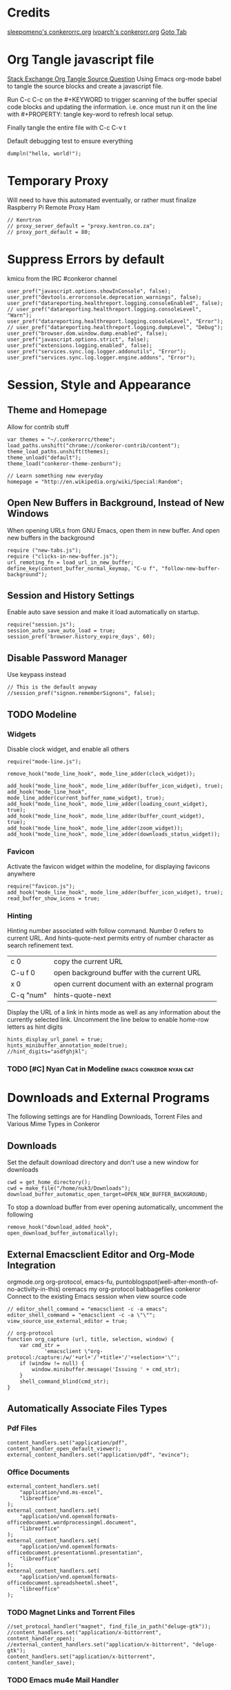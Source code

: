 * Credits
[[https://github.com/sleepomeno/conkerorrc/blob/master/conkerorrc.org][sleepomeno's conkerorrc.org]]
[[https://github.com/ivoarch/.dot-org-files/blob/master/conkeror.org][ivoarch's conkerorr.org]]
[[http://puntoblogspot.blogspot.com.es/2013/08/conkeror-go-to-buffer.html][Goto Tab]]
* Org Tangle javascript file
[[http://emacs.stackexchange.com/questions/13191/emacs-org-babel-how-to-specify-global-tangle-file-for-source-code-export][Stack Exchange Org Tangle Source Question]]
Using Emacs org-mode babel to tangle the source blocks and create a
javascript file.

Run C-c C-c on the #+KEYWORD to trigger scanning of the buffer special
code blocks and updating the information. i.e. once must run it on the
line with #+PROPERTY: tangle key-word to refresh local setup.

Finally tangle the entire file with C-c C-v t

#+PROPERTY: tangle "~/.conkerorrc/conkerorrc.js"
Default debugging test to ensure everything
#+BEGIN_SRC js2
dumpln("hello, world!");
#+END_SRC
* Temporary Proxy
Will need to have this automated eventually, or rather must finalize
Raspberry Pi Remote Proxy Ham
#+BEGIN_SRC js2
// Kenrtron
// proxy_server_default = "proxy.kentron.co.za";
// proxy_port_default = 80;
#+END_SRC
* Suppress Errors by default
  kmicu from the IRC #conkeror channel
#+BEGIN_SRC js2
user_pref("javascript.options.showInConsole", false);
user_pref("devtools.errorconsole.deprecation_warnings", false);
user_pref("datareporting.healthreport.logging.consoleEnabled", false);
// user_pref("datareporting.healthreport.logging.consoleLevel", "Warn");
user_pref("datareporting.healthreport.logging.consoleLevel", "Error");
// user_pref("datareporting.healthreport.logging.dumpLevel", "Debug");
user_pref("browser.dom.window.dump.enabled", false);
user_pref("javascript.options.strict", false);
user_pref("extensions.logging.enabled", false);
user_pref("services.sync.log.logger.addonutils", "Error");
user_pref("services.sync.log.logger.engine.addons", "Error");
#+END_SRC
* Session, Style and Appearance
** Theme and Homepage
Allow for contrib stuff
#+BEGIN_SRC js2
var themes = "~/.conkerorrc/theme";
load_paths.unshift("chrome://conkeror-contrib/content");
theme_load_paths.unshift(themes);
theme_unload("default");
theme_load("conkeror-theme-zenburn");

// Learn something new everyday
homepage = "http://en.wikipedia.org/wiki/Special:Random";
#+END_SRC
** Open New Buffers in Background, Instead of New Windows
When opening URLs from GNU Emacs, open them in new buffer.
And open new buffers in the background
#+BEGIN_SRC js2
require ("new-tabs.js");
require ("clicks-in-new-buffer.js");
url_remoting_fn = load_url_in_new_buffer;
define_key(content_buffer_normal_keymap, "C-u f", "follow-new-buffer-background");
#+END_SRC
** Session and History Settings
Enable auto save session and make it load automatically on startup.
#+BEGIN_SRC js2
require("session.js");
session_auto_save_auto_load = true;
session_pref('browser.history_expire_days', 60);
#+END_SRC
** Disable Password Manager
Use keypass instead
#+BEGIN_SRC js2
// This is the default anyway
//session_pref("signon.rememberSignons", false);
#+END_SRC
** TODO Modeline
*** Widgets
Disable clock widget, and enable all others
#+BEGIN_SRC js2
require("mode-line.js");

remove_hook("mode_line_hook", mode_line_adder(clock_widget));

add_hook("mode_line_hook", mode_line_adder(buffer_icon_widget), true);
add_hook("mode_line_hook", mode_line_adder(current_buffer_name_widget), true);
add_hook("mode_line_hook", mode_line_adder(loading_count_widget), true);
add_hook("mode_line_hook", mode_line_adder(buffer_count_widget), true);
add_hook("mode_line_hook", mode_line_adder(zoom_widget));
add_hook("mode_line_hook", mode_line_adder(downloads_status_widget));
#+END_SRC
*** Favicon
Activate the favicon widget within the modeline, for displaying
favicons anywhere
#+BEGIN_SRC js2
require("favicon.js");
add_hook("mode_line_hook", mode_line_adder(buffer_icon_widget), true);
read_buffer_show_icons = true;
#+END_SRC
*** Hinting
Hinting number associated with follow command. Number 0 refers to
current URL. And hints-quote-next permits entry of number character as
search refinement text.

| c 0       | copy the current URL                           |
| C-u f 0   | open background buffer with the current URL    |
| x 0       | open current document with an external program |
| C-q "num" | hints-quote-next                               |

Display the URL of a link in hints mode as well as any information
about the currently selected link.
Uncomment the line below to enable home-row letters as hint digits
#+BEGIN_SRC js2
hints_display_url_panel = true;
hints_minibuffer_annotation_mode(true);
//hint_digits="asdfghjkl";
#+END_SRC
*** TODO [#C] Nyan Cat in Modeline                  :emacs:conkeror:nyan:cat:
* Downloads and External Programs
The following settings are for Handling Downloads, Torrent Files and
Various Mime Types in Conkeror
** Downloads
Set the default download directory and don't use a new window for
downloads
#+BEGIN_SRC js2
cwd = get_home_directory();
cwd = make_file("/home/nuk3/Downloads");
download_buffer_automatic_open_target=OPEN_NEW_BUFFER_BACKGROUND;
#+END_SRC
To stop a download buffer from ever opening automatically, uncomment
the following
#+BEGIN_SRC js2
remove_hook("download_added_hook", open_download_buffer_automatically);
#+END_SRC
** External Emacsclient Editor and Org-Mode Integration
orgmode.org org-protocol, emacs-fu,
puntoblogspot(well-after-month-of-no-activity-in-this) oremacs my
org-protocol babbagefiles conkeror
Connect to the existing Emacs session when view source code
#+BEGIN_SRC js2
// editor_shell_command = "emacsclient -c -a emacs";
editor_shell_command = "emacsclient -c -a \"\"";
view_source_use_external_editor = true;

// org-protocol
function org_capture (url, title, selection, window) {
    var cmd_str =
            'emacsclient \"org-protocol:/capture:/w/'+url+'/'+title+'/'+selection+'\"';
    if (window != null) {
        window.minibuffer.message('Issuing ' + cmd_str);
    }
    shell_command_blind(cmd_str);
}
#+END_SRC
** Automatically Associate Files Types
*** Pdf Files
#+BEGIN_SRC js2
content_handlers.set("application/pdf", content_handler_open_default_viewer);
external_content_handlers.set("application/pdf", "evince");
#+END_SRC
*** Office Documents
#+BEGIN_SRC js2
external_content_handlers.set(
    "application/vnd.ms-excel",
    "libreoffice"
);
external_content_handlers.set(
    "application/vnd.openxmlformats-officedocument.wordprocessingml.document",
    "libreoffice"
);
external_content_handlers.set(
    "application/vnd.openxmlformats-officedocument.presentationml.presentation",
    "libreoffice"
);
external_content_handlers.set(
    "application/vnd.openxmlformats-officedocument.spreadsheetml.sheet",
    "libreoffice"
);
#+END_SRC
*** TODO Magnet Links and Torrent Files
#+BEGIN_SRC js2
//set_protocol_handler("magnet", find_file_in_path("deluge-gtk"));
//content_handlers.set("application/x-bittorrent", content_handler_open);
//external_content_handlers.set("application/x-bittorrent", "deluge-gtk");
content_handlers.set("application/x-bittorrent", content_handler_save);
#+END_SRC
*** TODO Emacs mu4e Mail Handler
#+BEGIN_SRC js2
set_protocol_handler("mailto", make_file("~/bin/handle-mailto"));
#+END_SRC
* Extensions
Disable extension compatibility checking, Allow installation of
extensions from any source and Enable security updates
#+BEGIN_SRC js2
session_pref('extensions.checkCompatibility', false);
session_pref("xpinstall.whitelist.required", false);
user_pref("extensions.checkUpdateSecurity", true);
#+END_SRC
** Firebug
#+BEGIN_SRC js2
/*define_variable("firebug_url",
    "http://getfirebug.com/releases/lite/1.2/firebug-lite-compressed.js");*/
define_variable("firebug_url",
    "http://getfirebug.com/releases/lite/1.4/firebug-lite.js");

function firebug (I) {
    var doc = I.buffer.document;
    var script = doc.createElement('script');
    script.setAttribute('type', 'text/javascript');
    script.setAttribute('type', firebug_url);
    script.setAttribute('type', 'firebug.init();');
    doc.body.appendChild(script);
}
interactive("firebug", "open firebug lite", firebug);
#+END_SRC
** Https-Everywhere
#+BEGIN_SRC js2
if ('@eff.org/https-everywhere;1' in Cc) {
    interactive("https-everywhere-options-dialog",
                "Open the HTTPS Everywhere options dialog.",
                function (I) {
                    window_watcher.openWindow(
                        null, "chrome://https-everywhere/content/preferences.xul",
                        "","chrome,titlebar,toolbar,centerscreen,resizable",null);
                });
}
#+END_SRC
** Adblock-Plus
#+BEGIN_SRC js2
require("adblockplus");
#+END_SRC
** Page-Modes
#+BEGIN_SRC js2
require("reddit");
require("gmail");
require("feedly");
require("twitter");

page_mode_deactivate(stackexchange_mode);
page_mode_deactivate(youtube_mode);
page_mode_deactivate(youtube_player_mode);
#+END_SRC
* TODO Webjumps
  * NEED TO TEST MODE ACTIVATION *
[[http://conkeror.org/Webjumps][See Conkeror Webjumps List]]

Bookmarks and Smartlinks can be navigated using *g*, for by the short
string representing the webjump. In addition, SmartLinks can be suffix
with additional string parameters that are passed to the webjump URL
string with the *%s*  parameter replaced by the string.
** URL Completion
Use completion system for - bookmarks, webjumps and the
minibuffer. Separate functions to call history url completion
#+BEGIN_SRC js2
url_completion_use_history = false;
url_completion_use_bookmarks = true;
url_completion_use_webjumps = true;
minibuffer_auto_complete_default = true;
#+END_SRC
Separate history from webjumps and bookmarks. *h* and *H* are used to
find a URL from history in current buffer and in a new buffer
respectively.
#+BEGIN_SRC js2
define_browser_object_class(
    "history-url", null,
    function (I, prompt) {
        check_buffer (I.buffer, content_buffer);
        var result = yield I.buffer.window.minibuffer.read_url(
            $prompt = prompt, $use_webjumps = false, $use_history = true, $use_bookmarks = false);
        yield co_return (result);
    });

interactive("find-url-from-history",
            "Find a page from history in the current buffer",
            "find-url",
            $browser_object = browser_object_history_url);

interactive("find-url-from-history-new-buffer",
            "Find a page from history in a new buffer",
            "find-url-new-buffer",
            $browser_object = browser_object_history_url);

define_key(content_buffer_normal_keymap, "h", "find-url-from-history-new-buffer");
define_key(content_buffer_normal_keymap, "H", "find-url-from-history");
#+END_SRC

** General Technical Queries
Will need to add scopius / journal search entry
Use *V* to vote on questions on StackExchange, StackOVerflow,
ServerFault, SuperUser, etc

See reddit mode
Provides reddit mode cursor
| Binding | Reddit_Keymap              | Description                                 |
|---------+----------------------------+---------------------------------------------|
| j       | reddit-next                | Move cursor to next reddit entry or comment |
| J       | reddit-next-parent-comment |                                             |
| k       | reddit-prev                |                                             |
| K       | reddit-prev-parent-comment |                                             |
| h       | reddit-open-comments       |                                             |
| ,       | reddit-vote-up             |                                             |
| .       | reddit-vote-down           |                                             |

#+BEGIN_SRC js2
define_webjump("linux-questions","http://www.linuxquestions.org/questions/");
define_webjump("gmane", "http://gmane.org/find.php?list=%s");
define_webjump("hackernews", "http://searchyc.com/%s", $alternative = "http://news.ycombinator.com/");
define_webjump("reddit", "http://www.reddit.com/search?q=%s", $alternative = "http://www.reddit.com/");
define_webjump("slashdot", "http://slashdot.org/search.pl?query=%s");
define_webjump("stackexchange", "http://stackexchange.com/search?q=%s", $alternative = "http://stackexchange.com/");
define_webjump("stackoverflow", "http://stackoverflow.com/search?q=%s", $alternative = "http://stackoverflow.com/");
define_webjump("superuser", "http://superuser.com/search?q=%s", $alternative = "http://superuser.com/");
#+END_SRC
** Unix / Linux
#+BEGIN_SRC js2
define_webjump("stackexchange/linux", "http://unix-stackexchange.com/search?q=%s", $alternative="http://unix.stackexchange.com");
#+END_SRC
*** Arch Linux
#+BEGIN_SRC js2
define_webjump("arch/forums", "http://bbs.archlinux.org");
define_webjump("arch/wiki", "http://wiki.archlinux.org/index.php?search=%s");
define_webjump("arch/aur", "http://aur.archlinux.org/packages.php?O=0&K=%s");
define_webjump("arch/packages",
               "https://www.archlinux.org/packages/?sort=&q=%s&limit=50",
               $alternative="https://packages.archlinux.org");
#+END_SRC
*** Distrowatch
#+BEGIN_SRC js2
define_webjump("distrowatch", "http://distrowatch.com/table.php?distribution=%s");
#+END_SRC
** Programming
*** Emacs
#+BEGIN_SRC js2
define_webjump("emacswiki", "https://www.emacswiki.org/search?q=%s", $alternative="https://www.emacswiki.org/");
define_webjump("marmalade", "http://marmalade-repo.org/packages?q=%s");
#+END_SRC
**** TODO Org-Mode
Also conkeror tips must also be completed
#+BEGIN_SRC js2

#+END_SRC
*** Git
Use github-mode to install fallthrough bindings for github's keyboard
shortcuts as well as the following:
| Binding | Description                |
|---------+----------------------------|
| ?       | github-keyboard-shortcuts  |
| s       | github-focus-site-search   |
| /       | github-focus-issues-search |
|         |                            |

#+BEGIN_SRC js2
//require("github");
define_webjump("github", "http://github.com/search?q=%s&type=Everything");
#+END_SRC
*** Bash
#+BEGIN_SRC js2
define_webjump("bashfaq", "http://mywiki.wooledge.org/BashFAQ?action=fullsearch&context=180&value=%s&fullsearch=Text",
               $alternative = "http://mywiki.wooledge.org/BashFAQ");
define_webjump("cmdlinefu",
               function(term) {
                   return 'http://www.commandlinefu.com/commands/matching/' +
                       term.replace(/[^a-zA-Z0-9_\-]/g, '')
                       .replace(/[\s\-]+/g, '-') +
                       '/' + btoa(term);
               },
               $alternative = "http://www.commandlinefu.com/");
#+END_SRC
*** Common Lisp
#+BEGIN_SRC js2
define_webjump("clhs",
               "http://www.xach.com/clhs?q=%s",
               $alternative = "http://www.lispworks.com/documentation/HyperSpec/Front/index.htm");
define_webjump("cliki", "http://www.cliki.net/admin/search?words=%s");
#+END_SRC
*** Perl
#+BEGIN_SRC js2
define_webjump("perldoc", "http://perldoc.perl.org/search.html?q=%s");
define_webjump("cpan", "http://search.cpan.org/search?query=%s&mode=all");
define_webjump("metacpan", "https://metacpan.org/search?q=%s");
#+END_SRC
*** Python
#+BEGIN_SRC js2
define_webjump("python", "http://docs.python.org/search.html?q=%s");
define_webjump("python3", "http://docs.python.org/py3k/search.html?q=%s");
#+END_SRC
*** LaTeX
#+BEGIN_SRC js2
define_webjump("ctan/desc", "http://www.ctan.org/search/?search=%s&search_type=description");
define_webjump("ctan/file", "http://www.ctan.org/search/?search=%s&search_type=filename");
define_webjump("ctan/pack", "http://www.ctan.org/search/?search=%s&search_type=id");
define_webjump("ctan", "http://www.ctan.org/search/?search=%s&search_type=description&search_type=filename&search_type=id");
define_webjump("stackexchange/tex", "http://tex.stackexchange.com/search?q=%s", $alternative="http://tex.stackexchange.com");
#+END_SRC
** Search Engine
*** DuckDuckGo
Keymap
| Binding | Description               |
|---------+---------------------------|
| down, j | duckduckgo-down           |
| up, k   | duckduckgo-up             |
| /       | duckduckgo-focus-search   |
| r       | duckduckgo-related-topics |
| m       | duckduckgo-main-results   |
| !       | duckduckgo-bang-dropdown  |
| d       | duckduckgo-domain-search  |
| return  | duckduckgo-follow-current |
|         |                           |

#+BEGIN_SRC js2
//require("duckduckgo");
//define_webjump("ddg", "http://duckduckgo.com/?q=%s");
#+END_SRC
*** Google
#+BEGIN_SRC js2
//require("google-maps");
//require("page-modes/google-maps.js");
define_webjump("google/za", "http://www.google.co.za/webhp?#q=%s&tbs=ctr:countryZA&cr=countryZA", $alternative="http://www.google.co.za/");
define_webjump("image", "http://www.google.com/images?q=%s&safe=off", $alternative = "http://www.google.com/imghp?as_q=&safe=off");
#+END_SRC
** Wikipedia
#+BEGIN_SRC js2
require("page-modes/wikipedia.js");
//wikipedia_webjumps_format = "wp-%s"; // controls the webjump names. default "wikipedia-%s"
define_wikipedia_webjumps("en"); // For English
//require("wikipedia-didyoumean");
#+END_SRC
** Banking and Shopping
*** FNB
#+BEGIN_SRC js2
define_webjump("fnb", "https://www.fnb.co.za");
#+END_SRC
*** Amazon
#+BEGIN_SRC js2
define_webjump("amazon", "https://www.amazon.com/s/?url=search-alias%3Daps&field-keywords=%s", $alternative = "https://www.amazon.com/");
#+END_SRC
** Entertainment & Blogs
*** xkcd
#+BEGIN_SRC js
require("xkcd");
xkcd_add_title = true;
#+END_SRC
*** Youtube
Conkeror's built-in /media/ browser object class selectable with *e*
prefix key.
PlayerMode Keymap
| Binding | Description             |
|---------+-------------------------|
| C-c RET | Play / Pause            |
| C-c C-m | (Un)-Mute               |
| C-c C-f | Toggle Fullscreen       |
| C-c C-[ | Decrease Playback Speed |
| C-c C-] | Increase Playback Speed |
This mode should load automatically
#+BEGIN_SRC js2
//require("youtube");
//require("youtube-player");
define_webjump("youtube", "http://www.youtube.com/results?search_query=%s&search=Search");
#+END_SRC
*** Wordpress
#+BEGIN_SRC js2
define_webjump("wordpress", "http://wordpress.org/search/%s");
#+END_SRC
** Remove Unused Webjumps
#+BEGIN_SRC js2
var unused_webjumps = ['answers', 'creativecommons', 'lucky', 'yahoo'];

for (var i=0; i<unused_webjumps.length; i++) {
    delete webjumps[unused_webjumps[i]];
}
#+END_SRC
* Keyboard and Interface
** Ignore Caps Lock
#+BEGIN_SRC js2
key_bindings_ignore_capslock = true;
#+END_SRC
** Unbind Arrow Keys
#+BEGIN_SRC js2
undefine_key(content_buffer_normal_keymap, "up", "cmd_scrollLineUp");
undefine_key(content_buffer_normal_keymap, "down", "cmd_scrollLineDown");
undefine_key(content_buffer_normal_keymap, "left", "cmd_scrollLeft");
undefine_key(content_buffer_normal_keymap, "right", "cmd_scrollRight");
#+END_SRC
** Bind 1-0 Number Keys to Switch to Buffers 1-10
#+BEGIN_SRC js2
function define_switch_buffer_key (key, buf_num) {
    define_key(default_global_keymap, key,
               function (I) {
                   switch_to_buffer(I.window,
                                    I.window.buffers.get_buffer(buf_num));
               });
}
for (let i = 0; i < 10; ++i) {
    define_switch_buffer_key(String((i+1)%10), i);
}
#+END_SRC
** Client Redirects
Mechanism by which Conkeror can automatically perform a defined
redirection on configured urls and url patterns. I.e. used to "/skip/"
intermediary webpages when browsing and go straight to the content you
want
#+BEGIN_SRC js2
require("client-redirect");
#+END_SRC
define_client_redirect(name, transform...);
name - string naming redirect
transform... - may be function or RegEx
*** Google Images
Skips "/imgres" page at Google Images
#+BEGIN_SRC js2
define_client_redirect("google-images",
                       function (uri) {
                           return /(images|www)\.google\.com$/.test(uri.host)
                               && uri.filePath == "/imgres"
                               && regexp_exec(/imgurl=([^&]+)/, uri.query, 1);
                       });
#+END_SRC
*** Imgur
#+BEGIN_SRC js2
define_client_redirect("imgur",
                       build_url_regexp($domain = "imgur", $path = /.*/),
                       function (m) {
                           return m[0].replace("//", "//i.")+".jpg";
                       });
#+END_SRC
** Eye-Guide Scrolling
#+BEGIN_SRC js2
require('eye-guide.js');
define_key(content_buffer_normal_keymap, "space", "eye-guide-scroll-down");
define_key(content_buffer_normal_keymap, "back_space", "eye-guide-scroll-up");
#+END_SRC
** Conkeror Goto-Buffer
[[http://puntoblogspot.blogspot.com.es/2013/08/conkeror-go-to-buffer.html][Source]]
#+BEGIN_SRC js2
interactive("rgc-goto-buffer", "Switches to buffer (tab number)",
            function rgc_switch_to_buffer(I){
                var buff = yield I.minibuffer.read( $prompt = "Tab number?:");
                switch_to_buffer(I.window, I.window.buffers.get_buffer(buff-1));
            });
//define_key(content_buffer_normal_keymap, "M-g M-g", "rgc-goto-buffer");
define_key(content_buffer_normal_keymap, "C-x C-b", "rgc-goto-buffer");
#+END_SRC
** Confirm Quit / Kill Window
#+BEGIN_SRC js2
add_hook("window_before_close_hook",
         function () {
             var w = get_recent_conkeror_window();
             var result = (w == null) ||
                     "y" == (yield w.minibuffer.read_single_character_option(
                         $prompt = "Quit Conkeror? (y/n)",
                         $options = ["y", "n"]));
             yield co_return(result);
         });
#+END_SRC
** Restore Killed Buffer URL
#+BEGIN_SRC js2
var kill_buffer_original = kill_buffer_original || kill_buffer;

var killed_buffer_urls = [];

kill_buffer = function (buffer, force) {
    if (buffer.display_uri_string) {
        killed_buffer_urls.push(buffer.display_uri_string);
    }

    kill_buffer_original(buffer,force);
};

interactive("restore-killed-buffer-url", "Loads URL from a previously killed buffer",
            function restore_killed_buffer_url (I) {
                if (killed_buffer_urls.length !== 0) {
                    var url = yield I.minibuffer.read(
                        $prompt = "Restore killed url:",
                        $completer = new all_word_completer($completions = killed_buffer_urls),
                        $default_completion = killed_buffer_urls[killed_buffer_urls.length - 1],
                        $auto_complete = "url",
                        $auto_compete_initial = true,
                        $auto_complete_delay = 0,
                        $require_match = true);

                    load_url_in_new_buffer(url);
                } else {
                    I.window.minibuffer.message("No killed buffer urls");
                }
            });
#+END_SRC
** Clear Conkeror History
#+BEGIN_SRC js2
function history_clear () {
    var history = Cc["@mozilla.org/browser/nav-history-service;1"].getService(Ci.nsIBrowserHistory);
    history.removeAllPages();
}

interactive("history-clear", "Clear all history",
            history_clear);
#+END_SRC
** Reload Conkeror.rc Config
Bind this to C-c r
#+BEGIN_SRC js2
interactive("reload-config", "Reload conkerorrc",
            function(I) {
                load_rc();
                I.window.minibuffer.message("config reloaded");
            });
define_key(default_global_keymap, "C-c r", "reload-config");
#+END_SRC
** Disable Auto-Focus
Web designers implement java-script to focus form elements like search
boxes. Can just use ESC to unfocus again, not really a train smash.
The following script rigorously goes through web pages as they are
downloaded and replaces any /"focus"/ method of form elements with a
dummy function.
#+BEGIN_SRC js2
/*
// Need to confirm variable names and function settings here.
// i.e. perhaps use I.buffer.document;
function focusblock (buffer) {
    var s = Components.utils.Sandbox(buffer.frame);
    s.document = buffer.document.wrappedJSObject;
    Components.utils.evalInSandbox(
        "(function () {\
            function nothing () {}\
            if (! document.forms)\
                return;\
            for (var i = 0, nforms = document.forms.length; i < nforms; i++) {\
              for (var j = 0, nels = document.forms[i].elements.length; j < nels; j++)\
                document.forms[i].elements[j].focus = nothing;\
            }\
          })();",
        s);
}
add_hook('content_buffer_progress_change_hook', focusblock);
 ,*/
//require("block-content-focus-change.js");
// If conkeror seems to be blocking focuses from clicks (on slower computers)
// block_content_focus_change_duration = 40;
#+END_SRC
** User Agent
User-agent is a string of text that browsers use to identify
themselves to websites when making request.
*** Firefox Compat Mode
#+BEGIN_SRC js2
session_pref("general.useragent.compatMode.firefox", true);
#+END_SRC
*** Per-Site User-Agent-Policy
This is to try to mitigate Malformed webpages
#+BEGIN_SRC js2
require("user-agent-policy");

user_agent_policy.define_policy("default",
                                user_agent_firefox(),
                                "images.google.com",
                                build_url_regexp($domain = /(.*\.)?google/, $path = /images|search\?tbm=isch/),
                                "plus.google.com");

user_agent_policy.define_policy("firefoxcompatmode",
                                "Mozilla/5.0 (X11; Linux x86_64; rv:35.0) Gecko/20100101 Firefox/35.0 conkeror/1.0pre1",
                               "de.eurosport.yahoo.com")
#+END_SRC
*** TODO [#C] User Agent Switcher                 :emacs:conkeror:user-agent:
#+BEGIN_SRC js2
/*var user_agents = { "conkeror": "Mozilla/5.0 (X11; Linux x86_64; rv:8.0.1) " +
                    "Gecko/20100101 conkeror/1.0pre",
                    "chromium": "Mozilla/5.0 (X11; U; Linux x86_64; en-US) " +
                    "AppleWebKit/534.3 (KHTML, like Gecko) Chrome/6.0.472.63" +
                    "Safari/534.3",
                    "firefox": "Mozilla/5.0 (X11; Linux x86_64; rv:8.0.1) " +
                    "Gecko/20100101 Firefox/8.0.1",
                    "android": "Mozilla/5.0 (Linux; U; Android 2.2; en-us; " +
                    "Nexus One Build/FRF91) AppleWebKit/533.1 (KHTML, like " +
                    "Gecko) Version/4.0 Mobile Safari/533.1"};
var agent_completer = prefix_completer($completions = Object.keys(user_agents));
interactive("user-agent", "Pick a user agent from the list of presets",
            function(I) {
                var ua = (yield I.window.minibuffer.read(
                    $prompt = "Agent:",
                    $completer = agent_completer));
                set_user_agent(user_agents[ua]);
            });
*/
#+END_SRC
* Completion of Configuration test
Do we make it to the end
#+BEGIN_SRC js2
dumpln("Conkerror.rc Parsed Successfully...");
#+END_SRC
